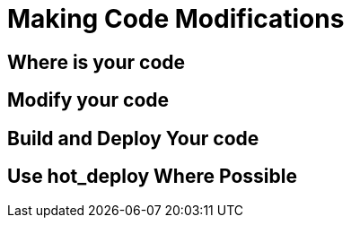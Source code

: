= Making Code Modifications


== Where is your code


== Modify your code


== Build and Deploy Your code


== Use hot_deploy Where Possible

